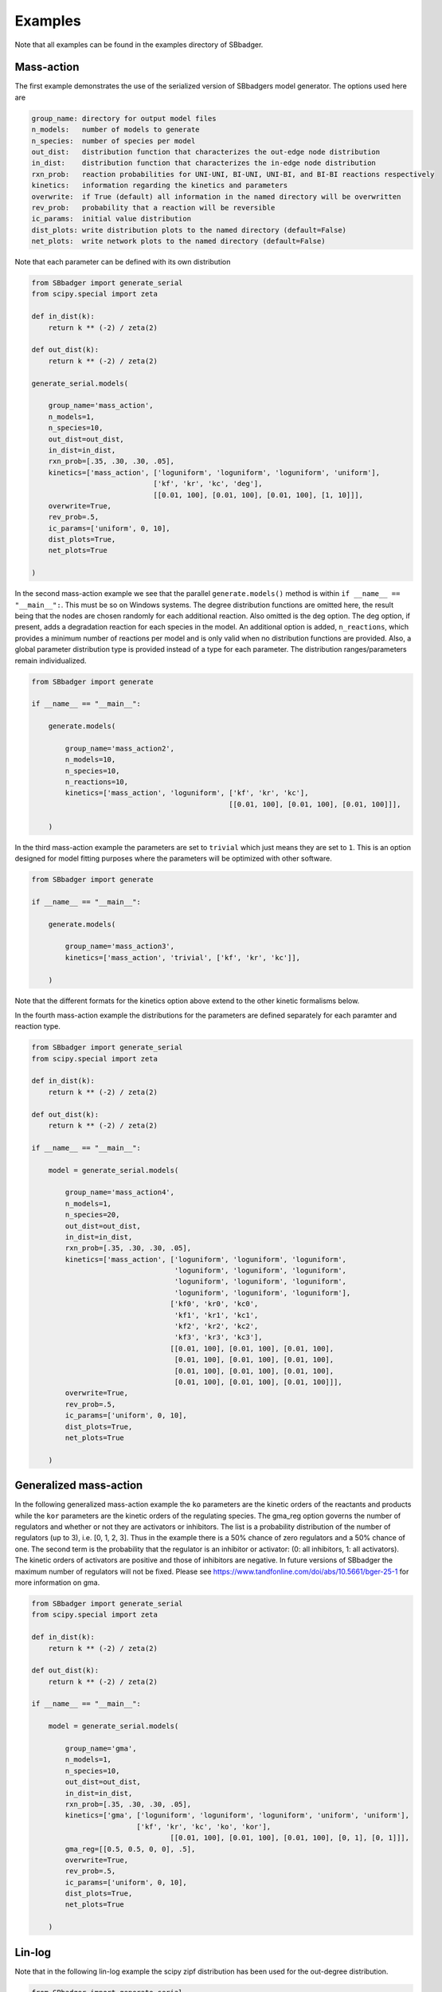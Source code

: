 
Examples
########

Note that all examples can be found in the examples directory of SBbadger.

Mass-action
-----------

The first example demonstrates the use of the serialized version of SBbadgers model generator. The options
used here are

.. code-block:: console

    group_name: directory for output model files
    n_models:   number of models to generate
    n_species:  number of species per model
    out_dist:   distribution function that characterizes the out-edge node distribution
    in_dist:    distribution function that characterizes the in-edge node distribution
    rxn_prob:   reaction probabilities for UNI-UNI, BI-UNI, UNI-BI, and BI-BI reactions respectively
    kinetics:   information regarding the kinetics and parameters
    overwrite:  if True (default) all information in the named directory will be overwritten
    rev_prob:   probability that a reaction will be reversible
    ic_params:  initial value distribution
    dist_plots: write distribution plots to the named directory (default=False)
    net_plots:  write network plots to the named directory (default=False)

Note that each parameter can be defined with its own distribution

.. code-block:: console

    from SBbadger import generate_serial
    from scipy.special import zeta

    def in_dist(k):
        return k ** (-2) / zeta(2)

    def out_dist(k):
        return k ** (-2) / zeta(2)

    generate_serial.models(

        group_name='mass_action',
        n_models=1,
        n_species=10,
        out_dist=out_dist,
        in_dist=in_dist,
        rxn_prob=[.35, .30, .30, .05],
        kinetics=['mass_action', ['loguniform', 'loguniform', 'loguniform', 'uniform'],
                                 ['kf', 'kr', 'kc', 'deg'],
                                 [[0.01, 100], [0.01, 100], [0.01, 100], [1, 10]]],
        overwrite=True,
        rev_prob=.5,
        ic_params=['uniform', 0, 10],
        dist_plots=True,
        net_plots=True

    )

In the second mass-action example we see that the parallel ``generate.models()`` method is within
``if __name__ == "__main__":``. This must be so on Windows systems. The degree distribution functions
are omitted here, the result being that the nodes are chosen randomly for each additional reaction. Also
omitted is the deg option. The deg option, if present, adds a degradation reaction for each species in the
model. An additional option is added, ``n_reactions``, which provides a minimum number of reactions per
model and is only valid when no distribution functions are provided. Also, a global parameter distribution
type is provided instead of a type for each parameter. The distribution ranges/parameters remain
individualized.

.. code-block:: console

    from SBbadger import generate

    if __name__ == "__main__":

        generate.models(

            group_name='mass_action2',
            n_models=10,
            n_species=10,
            n_reactions=10,
            kinetics=['mass_action', 'loguniform', ['kf', 'kr', 'kc'],
                                                   [[0.01, 100], [0.01, 100], [0.01, 100]]],

        )

In the third mass-action example the parameters are set to ``trivial`` which just means they are set to ``1``.
This is an option designed for model fitting purposes where the parameters will be optimized with other
software.

.. code-block:: console

    from SBbadger import generate

    if __name__ == "__main__":

        generate.models(

            group_name='mass_action3',
            kinetics=['mass_action', 'trivial', ['kf', 'kr', 'kc']],

        )

Note that the different formats for the kinetics option above extend to the other kinetic formalisms below.

In the fourth mass-action example the distributions for the parameters are defined separately for each paramter
and reaction type.

.. code-block:: console

    from SBbadger import generate_serial
    from scipy.special import zeta

    def in_dist(k):
        return k ** (-2) / zeta(2)

    def out_dist(k):
        return k ** (-2) / zeta(2)

    if __name__ == "__main__":

        model = generate_serial.models(

            group_name='mass_action4',
            n_models=1,
            n_species=20,
            out_dist=out_dist,
            in_dist=in_dist,
            rxn_prob=[.35, .30, .30, .05],
            kinetics=['mass_action', ['loguniform', 'loguniform', 'loguniform',
                                      'loguniform', 'loguniform', 'loguniform',
                                      'loguniform', 'loguniform', 'loguniform',
                                      'loguniform', 'loguniform', 'loguniform'],
                                     ['kf0', 'kr0', 'kc0',
                                      'kf1', 'kr1', 'kc1',
                                      'kf2', 'kr2', 'kc2',
                                      'kf3', 'kr3', 'kc3'],
                                     [[0.01, 100], [0.01, 100], [0.01, 100],
                                      [0.01, 100], [0.01, 100], [0.01, 100],
                                      [0.01, 100], [0.01, 100], [0.01, 100],
                                      [0.01, 100], [0.01, 100], [0.01, 100]]],
            overwrite=True,
            rev_prob=.5,
            ic_params=['uniform', 0, 10],
            dist_plots=True,
            net_plots=True

        )

Generalized mass-action
-----------------------

In the following generalized mass-action example the ``ko`` parameters are the kinetic orders of the reactants
and products while the ``kor`` parameters are the kinetic orders of the regulating species. The gma_reg option
governs the number of regulators and whether or not they are activators or inhibitors. The list is a probability
distribution of the number of regulators (up to 3), i.e. [0, 1, 2, 3]. Thus in the example there is a 50% chance
of zero regulators and a 50% chance of one. The second term is the probability that the regulator is an inhibitor
or activator: (0: all inhibitors, 1: all activators). The kinetic orders of activators are positive and those of
inhibitors are negative. In future versions of SBbadger the maximum number of regulators will not be fixed. Please
see https://www.tandfonline.com/doi/abs/10.5661/bger-25-1 for more information on gma.

.. code-block:: console

    from SBbadger import generate_serial
    from scipy.special import zeta

    def in_dist(k):
        return k ** (-2) / zeta(2)

    def out_dist(k):
        return k ** (-2) / zeta(2)

    if __name__ == "__main__":

        model = generate_serial.models(

            group_name='gma',
            n_models=1,
            n_species=10,
            out_dist=out_dist,
            in_dist=in_dist,
            rxn_prob=[.35, .30, .30, .05],
            kinetics=['gma', ['loguniform', 'loguniform', 'loguniform', 'uniform', 'uniform'],
                             ['kf', 'kr', 'kc', 'ko', 'kor'],
                                     [[0.01, 100], [0.01, 100], [0.01, 100], [0, 1], [0, 1]]],
            gma_reg=[[0.5, 0.5, 0, 0], .5],
            overwrite=True,
            rev_prob=.5,
            ic_params=['uniform', 0, 10],
            dist_plots=True,
            net_plots=True

        )

Lin-log
-------

Note that in the following lin-log example the scipy zipf distribution has been used for
the out-degree distribution.

.. code-block:: console

    from SBbadger import generate_serial
    from scipy.stats import zipf

    def in_dist(k):
        return k ** (-2)

    def out_dist(k):
        return zipf.pmf(k, 3)

    if __name__ == "__main__":

        model = generate_serial.models(

            group_name='lin_log',
            n_models=1,
            n_species=10,
            out_dist=out_dist,
            in_dist=in_dist,
            rxn_prob=[.35, .30, .30, .05],
            kinetics=['lin_log', ['uniform', 'uniform'],
                                 ['v', 'rc'],
                                 [[0.0, 100], [0.0, 100]]],
            overwrite=True,
            rev_prob=.5,
            ic_params=['uniform', 0, 10],
            dist_plots=True,
            net_plots=True

        )

Hanekom (generalized Michaelis-Menten)
--------------------------------------

.. code-block:: console

    from SBbadger import generate_serial
    from scipy.special import zeta


    def in_dist(k):
        return k ** (-2) / zeta(2)


    def out_dist(k):
        return k ** (-2) / zeta(2)


    if __name__ == "__main__":

        model = generate_serial.models(

            group_name='hanekom1',
            n_models=1,
            n_species=10,
            out_dist=out_dist,
            in_dist=in_dist,
            rxn_prob=[.35, .30, .30, .05],
            kinetics=['hanekom', ['loguniform', 'uniform', 'uniform', 'loguniform'],
                                     ['v', 'ks', 'kp', 'keq'],
                                     [[0.01, 100], [0.0, 10], [0.0, 10], [0.01, 100]]],
            overwrite=True,
            rev_prob=.5,
            ic_params=['uniform', 0, 10],
            dist_plots=True,
            net_plots=True

        )

Note that in the following Hanekom example the half-saturation parameters for substrate and
product (``ks`` and ``kp``) are combined into a single ``k`` parameter.

.. code-block:: console

    from SBbadger import generate_serial
    from scipy.special import zeta


    def in_dist(k):
        return k ** (-2) / zeta(2)


    def out_dist(k):
        return k ** (-2) / zeta(2)


    if __name__ == "__main__":

        model = generate_serial.models(

            group_name='hanekom2',
            n_models=1,
            n_species=10,
            out_dist=out_dist,
            in_dist=in_dist,
            rxn_prob=[.35, .30, .30, .05],
            kinetics=['hanekom', ['loguniform', 'uniform', 'loguniform'],
                                     ['v', 'k', 'keq'],
                                     [[0.01, 100], [0.0, 10], [0.01, 100]]],
            overwrite=True,
            rev_prob=.5,
            ic_params=['uniform', 0, 10],
            dist_plots=True,
            net_plots=True

        )

Liebermeister  (modular)
------------------------

In the following modular rate law example the ``km``, ``kma``, and ``kms`` parameters are the constants
for the reactants and products, allosteric regulators, and specific regulators respectively. This is also
true for the molecularities ``m``, ``ma``, and ``ms``. Options for individualized parameters governing
product and reactants, as well as activators and inhibitors, will be implemented in futures versions of
SBbadger. The ``mod_reg`` option governs the regulators. Like the ``gma_reg`` option for generalized
mass-action kinetics the list in the first element is the probability of having 0, 1, 2, or 3 regulators,
and the second element determines the probability that the regulator is an activator or inhibitor:
(0: all inhibitors, 1: all activators). The third term is the probability that the regulator is allosteric
or specific. The ``ro`` parameter can be set to ``trivial`` but will otherwise default to unform on
[0, 1] regardless of its designation within the ``kinetics`` option.

.. code-block:: console

    from SBbadger import generate_serial
    from scipy.special import zeta

    def in_dist(k):
        return k ** (-2) / zeta(2)

    def out_dist(k):
        return k ** (-2) / zeta(2)

    if __name__ == "__main__":

        model = generate_serial.models(

            group_name='modular_CM',
            n_models=1,
            n_species=10,
            out_dist=out_dist,
            in_dist=in_dist,
            rxn_prob=[.35, .30, .30, .05],
            kinetics=['modular_CM', ['uniform', 'loguniform', 'loguniform', 'loguniform', 'loguniform',
                                     'loguniform', 'loguniform', 'loguniform', 'loguniform'],
                                    ['ro', 'kf', 'kr', 'km', 'm',
                                     'kms', 'ms', 'kma', 'ma'],
                                    [[0, 1], [0.01, 100], [0.01, 100], [0.01, 100], [0.01, 100],
                                     [0.01, 100], [0.01, 100], [0.01, 100], [0.01, 100]]],
            mod_reg=[[0, 1, 0, 0], .5, .5],
            overwrite=True,
            rev_prob=0,
            ic_params=['uniform', 0, 10],
            dist_plots=True,
            net_plots=True

        )

The parameters are the same for all versions of modular rate laws including:

.. code-block:: console

    modular_CM
    modular_DM
    modular_SM
    modular_PM
    modular_FM

Please see https://pubmed.ncbi.nlm.nih.gov/20385728/ and https://arxiv.org/abs/2202.13004 for more
information.

Saturable and Cooperative
-------------------------

In the following example of saturable and cooperative kinetics formalism the regulatory option
``sc_reg`` mirrors that of ``gma_reg`` above. Please see
https://onlinelibrary.wiley.com/doi/epdf/10.1002/bit.21316 for more information on saturable
and cooperative kinetics.

.. code-block:: console

    from SBbadger import generate_serial
    from scipy.special import zeta

    def in_dist(k):
        return k ** (-2) / zeta(2)

    def out_dist(k):
        return k ** (-2) / zeta(2)

    if __name__ == "__main__":

        model = generate_serial.models(

            group_name='saturating_cooperative',
            n_models=1,
            n_species=20,
            out_dist=out_dist,
            in_dist=in_dist,
            rxn_prob=[.35, .30, .30, .05],
            kinetics=['saturating_cooperative', ['loguniform', 'loguniform', 'uniform', 'uniform'],
                                                ['v', 'k', 'n', 'nr'],
                                                [[0.01, 100], [0.01, 100], [0, 1], [0, 1]]],
            sc_reg=[[0.5, 0.5, 0, 0], 0.5],
            overwrite=True,
            rev_prob=.5,
            ic_params=['uniform', 0, 10],
            dist_plots=True,
            net_plots=True

        )

Joint distribution
-------------------------

The following example highlights the use of a joint distribution, specifically a bivariate normal distribution.
Note that joint distributions must be largely symmetrical so that sampling always results in equal numbers of in-edges
and out-edges. If a joint range is provided it is also assumed to be symmetrical, i.e., it applies to both variables.

.. code-block:: console

    from SBbadger import generate
    import numpy as np


    def bi_var_normal(x1, x2):
        return (1 / (2 * np.pi)) * np.exp(-(1 / 2) * ((((x1 - 10) / 1) ** 2) + (((x2 - 10) / 1) ** 2)))


    # def joint_dist(k1, k2):
    #     return k1**(-1.5) * k2**(-1.5) / (zeta(1.5) * zeta(1.5))


    if __name__ == "__main__":

        generate.models(

            group_name='joint',
            n_models=1,
            n_species=100,
            kinetics=['mass_action', 'loguniform', ['kf', 'kr', 'kc'], [[0.01, 100], [0.01, 100], [0.01, 100]]],
            overwrite=True,
            ic_params=['uniform', 0, 10],
            joint_dist=bi_var_normal,
            joint_range=[1, 19],
            dist_plots=True,
        )